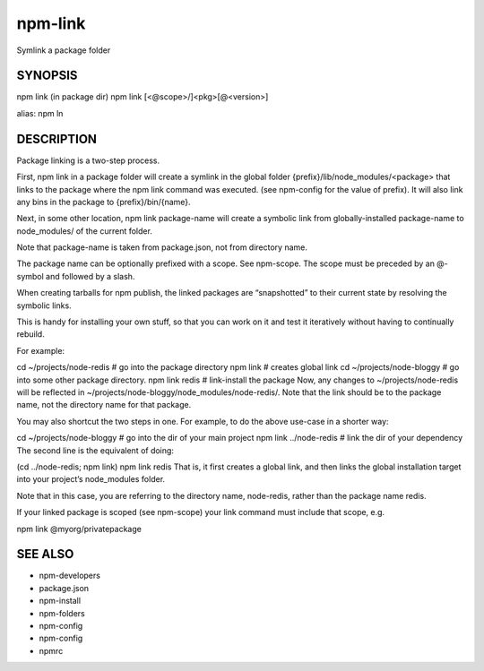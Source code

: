 npm-link
============================================================================================

Symlink a package folder

SYNOPSIS
-------------------

.. program:: npm

.. option:: link

npm link (in package dir)
npm link [<@scope>/]<pkg>[@<version>]

alias: npm ln

DESCRIPTION
-------------------

Package linking is a two-step process.

First, npm link in a package folder will create a symlink in the global folder {prefix}/lib/node_modules/<package> that links to the package where the npm link command was executed. (see npm-config for the value of prefix). It will also link any bins in the package to {prefix}/bin/{name}.

Next, in some other location, npm link package-name will create a symbolic link from globally-installed package-name to node_modules/ of the current folder.

Note that package-name is taken from package.json, not from directory name.

The package name can be optionally prefixed with a scope. See npm-scope. The scope must be preceded by an @-symbol and followed by a slash.

When creating tarballs for npm publish, the linked packages are “snapshotted” to their current state by resolving the symbolic links.

This is handy for installing your own stuff, so that you can work on it and test it iteratively without having to continually rebuild.

For example:

cd ~/projects/node-redis    # go into the package directory
npm link                    # creates global link
cd ~/projects/node-bloggy   # go into some other package directory.
npm link redis              # link-install the package
Now, any changes to ~/projects/node-redis will be reflected in ~/projects/node-bloggy/node_modules/node-redis/. Note that the link should be to the package name, not the directory name for that package.

You may also shortcut the two steps in one. For example, to do the above use-case in a shorter way:

cd ~/projects/node-bloggy  # go into the dir of your main project
npm link ../node-redis     # link the dir of your dependency
The second line is the equivalent of doing:

(cd ../node-redis; npm link)
npm link redis
That is, it first creates a global link, and then links the global installation target into your project’s node_modules folder.

Note that in this case, you are referring to the directory name, node-redis, rather than the package name redis.

If your linked package is scoped (see npm-scope) your link command must include that scope, e.g.

npm link @myorg/privatepackage

SEE ALSO
-------------------

- npm-developers
- package.json
- npm-install
- npm-folders
- npm-config
- npm-config
- npmrc
